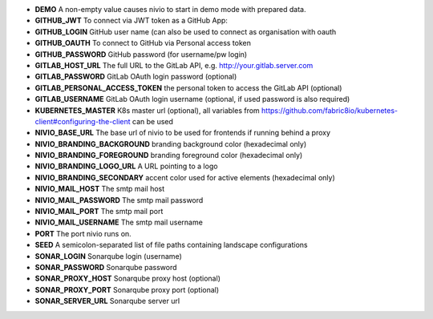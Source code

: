 * **DEMO** A non-empty value causes nivio to start in demo mode with prepared data.
* **GITHUB_JWT** To connect via JWT token as a GitHub App:
* **GITHUB_LOGIN** GitHub user name (can also be used to connect as organisation with oauth
* **GITHUB_OAUTH** To connect to GitHub via Personal access token
* **GITHUB_PASSWORD** GitHub password (for username/pw login)
* **GITLAB_HOST_URL** The full URL to the GitLab API, e.g. http://your.gitlab.server.com
* **GITLAB_PASSWORD** GitLab OAuth login password (optional)
* **GITLAB_PERSONAL_ACCESS_TOKEN** the personal token to access the GitLab API (optional)
* **GITLAB_USERNAME** GitLab OAuth login username (optional, if used password is also required)
* **KUBERNETES_MASTER** K8s master url (optional), all variables from https://github.com/fabric8io/kubernetes-client#configuring-the-client can be used
* **NIVIO_BASE_URL** The base url of nivio to be used for frontends if running behind a proxy
* **NIVIO_BRANDING_BACKGROUND** branding background color (hexadecimal only)
* **NIVIO_BRANDING_FOREGROUND** branding foreground color (hexadecimal only)
* **NIVIO_BRANDING_LOGO_URL** A URL pointing to a logo
* **NIVIO_BRANDING_SECONDARY** accent color used for active elements (hexadecimal only)
* **NIVIO_MAIL_HOST** The smtp mail host
* **NIVIO_MAIL_PASSWORD** The smtp mail password
* **NIVIO_MAIL_PORT** The smtp mail port
* **NIVIO_MAIL_USERNAME** The smtp mail username
* **PORT** The port nivio runs on.
* **SEED** A semicolon-separated list of file paths containing landscape configurations
* **SONAR_LOGIN** Sonarqube login (username)
* **SONAR_PASSWORD** Sonarqube password
* **SONAR_PROXY_HOST** Sonarqube proxy host (optional)
* **SONAR_PROXY_PORT** Sonarqube proxy port (optional)
* **SONAR_SERVER_URL** Sonarqube server url